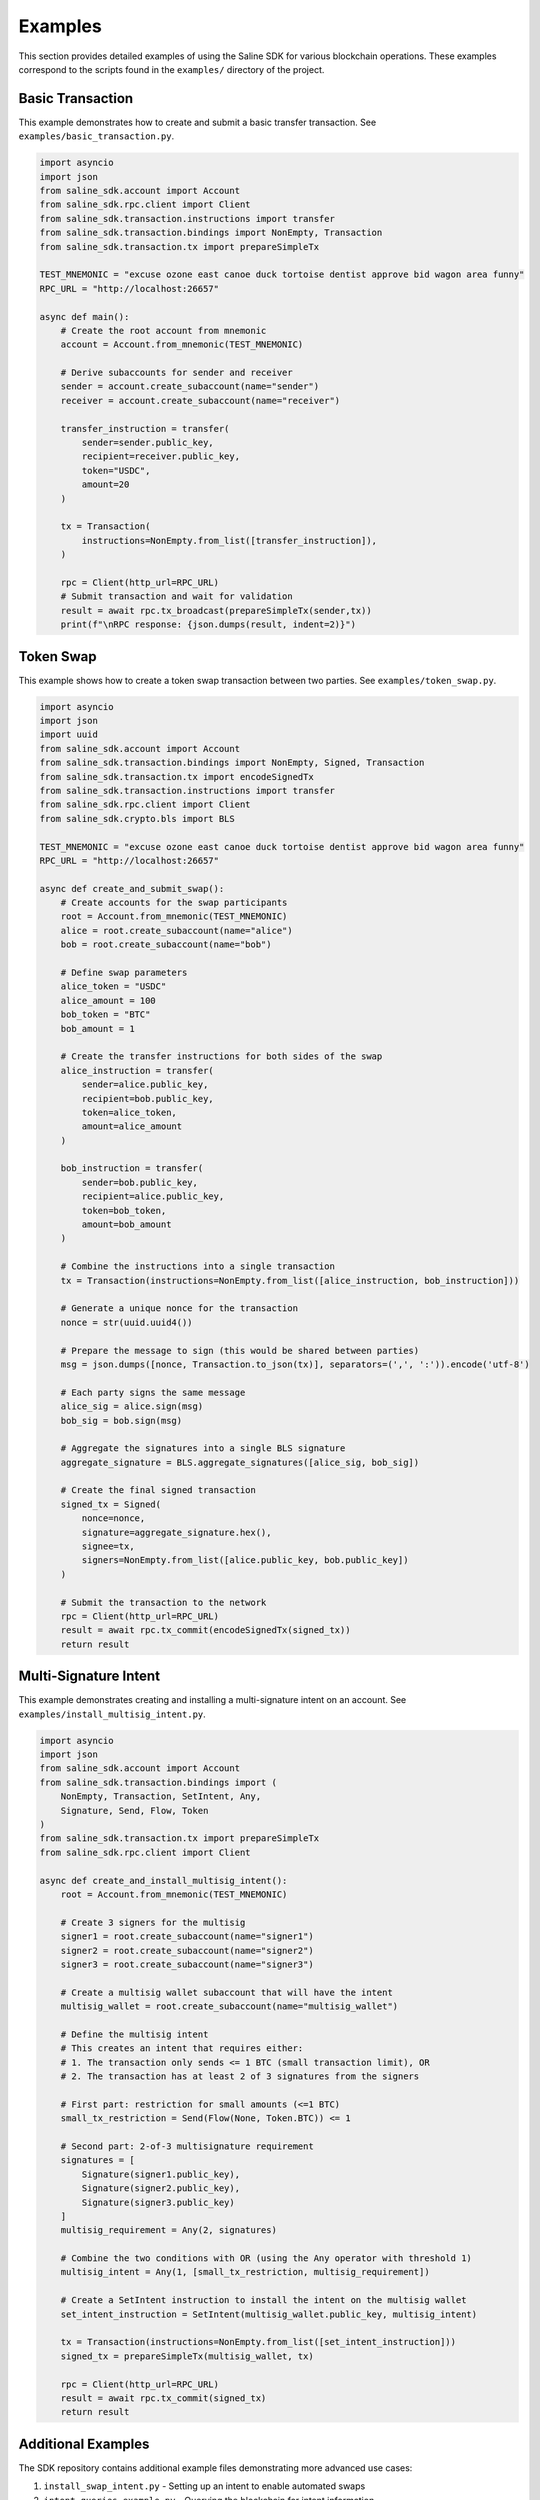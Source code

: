 ========
Examples
========

This section provides detailed examples of using the Saline SDK for various blockchain operations.
These examples correspond to the scripts found in the ``examples/`` directory of the project.

Basic Transaction
===============

This example demonstrates how to create and submit a basic transfer transaction. See ``examples/basic_transaction.py``.

.. code-block:: python

    import asyncio
    import json
    from saline_sdk.account import Account
    from saline_sdk.rpc.client import Client
    from saline_sdk.transaction.instructions import transfer
    from saline_sdk.transaction.bindings import NonEmpty, Transaction
    from saline_sdk.transaction.tx import prepareSimpleTx

    TEST_MNEMONIC = "excuse ozone east canoe duck tortoise dentist approve bid wagon area funny"
    RPC_URL = "http://localhost:26657"

    async def main():
        # Create the root account from mnemonic
        account = Account.from_mnemonic(TEST_MNEMONIC)

        # Derive subaccounts for sender and receiver
        sender = account.create_subaccount(name="sender")
        receiver = account.create_subaccount(name="receiver")

        transfer_instruction = transfer(
            sender=sender.public_key,
            recipient=receiver.public_key,
            token="USDC",
            amount=20
        )

        tx = Transaction(
            instructions=NonEmpty.from_list([transfer_instruction]),
        )

        rpc = Client(http_url=RPC_URL)
        # Submit transaction and wait for validation
        result = await rpc.tx_broadcast(prepareSimpleTx(sender,tx))
        print(f"\nRPC response: {json.dumps(result, indent=2)}")

Token Swap
=========

This example shows how to create a token swap transaction between two parties.
See ``examples/token_swap.py``.

.. code-block:: python

    import asyncio
    import json
    import uuid
    from saline_sdk.account import Account
    from saline_sdk.transaction.bindings import NonEmpty, Signed, Transaction
    from saline_sdk.transaction.tx import encodeSignedTx
    from saline_sdk.transaction.instructions import transfer
    from saline_sdk.rpc.client import Client
    from saline_sdk.crypto.bls import BLS

    TEST_MNEMONIC = "excuse ozone east canoe duck tortoise dentist approve bid wagon area funny"
    RPC_URL = "http://localhost:26657"

    async def create_and_submit_swap():
        # Create accounts for the swap participants
        root = Account.from_mnemonic(TEST_MNEMONIC)
        alice = root.create_subaccount(name="alice")
        bob = root.create_subaccount(name="bob")

        # Define swap parameters
        alice_token = "USDC"
        alice_amount = 100
        bob_token = "BTC"
        bob_amount = 1

        # Create the transfer instructions for both sides of the swap
        alice_instruction = transfer(
            sender=alice.public_key,
            recipient=bob.public_key,
            token=alice_token,
            amount=alice_amount
        )

        bob_instruction = transfer(
            sender=bob.public_key,
            recipient=alice.public_key,
            token=bob_token,
            amount=bob_amount
        )

        # Combine the instructions into a single transaction
        tx = Transaction(instructions=NonEmpty.from_list([alice_instruction, bob_instruction]))
        
        # Generate a unique nonce for the transaction
        nonce = str(uuid.uuid4())
        
        # Prepare the message to sign (this would be shared between parties)
        msg = json.dumps([nonce, Transaction.to_json(tx)], separators=(',', ':')).encode('utf-8')

        # Each party signs the same message
        alice_sig = alice.sign(msg)
        bob_sig = bob.sign(msg)

        # Aggregate the signatures into a single BLS signature
        aggregate_signature = BLS.aggregate_signatures([alice_sig, bob_sig])

        # Create the final signed transaction
        signed_tx = Signed(
            nonce=nonce,
            signature=aggregate_signature.hex(),
            signee=tx,
            signers=NonEmpty.from_list([alice.public_key, bob.public_key])
        )

        # Submit the transaction to the network
        rpc = Client(http_url=RPC_URL)
        result = await rpc.tx_commit(encodeSignedTx(signed_tx))
        return result

Multi-Signature Intent
=========================

This example demonstrates creating and installing a multi-signature intent on an account.
See ``examples/install_multisig_intent.py``.

.. code-block:: python

    import asyncio
    import json
    from saline_sdk.account import Account
    from saline_sdk.transaction.bindings import (
        NonEmpty, Transaction, SetIntent, Any, 
        Signature, Send, Flow, Token
    )
    from saline_sdk.transaction.tx import prepareSimpleTx
    from saline_sdk.rpc.client import Client

    async def create_and_install_multisig_intent():
        root = Account.from_mnemonic(TEST_MNEMONIC)

        # Create 3 signers for the multisig
        signer1 = root.create_subaccount(name="signer1")
        signer2 = root.create_subaccount(name="signer2")
        signer3 = root.create_subaccount(name="signer3")
        
        # Create a multisig wallet subaccount that will have the intent
        multisig_wallet = root.create_subaccount(name="multisig_wallet")

        # Define the multisig intent
        # This creates an intent that requires either:
        # 1. The transaction only sends <= 1 BTC (small transaction limit), OR
        # 2. The transaction has at least 2 of 3 signatures from the signers
        
        # First part: restriction for small amounts (<=1 BTC)
        small_tx_restriction = Send(Flow(None, Token.BTC)) <= 1
        
        # Second part: 2-of-3 multisignature requirement
        signatures = [
            Signature(signer1.public_key),
            Signature(signer2.public_key),
            Signature(signer3.public_key)
        ]
        multisig_requirement = Any(2, signatures)
        
        # Combine the two conditions with OR (using the Any operator with threshold 1)
        multisig_intent = Any(1, [small_tx_restriction, multisig_requirement])
        
        # Create a SetIntent instruction to install the intent on the multisig wallet
        set_intent_instruction = SetIntent(multisig_wallet.public_key, multisig_intent)
        
        tx = Transaction(instructions=NonEmpty.from_list([set_intent_instruction]))
        signed_tx = prepareSimpleTx(multisig_wallet, tx)
        
        rpc = Client(http_url=RPC_URL)
        result = await rpc.tx_commit(signed_tx)
        return result

Additional Examples
=================

The SDK repository contains additional example files demonstrating more advanced use cases:

1. ``install_swap_intent.py`` - Setting up an intent to enable automated swaps
2. ``intent_queries_example.py`` - Querying the blockchain for intent information 
3. ``simple_matcher.py`` - Implementing a matching engine for swap intents
4. ``fulfill_faucet_intent.py`` - Interacting with faucet intents to obtain tokens 